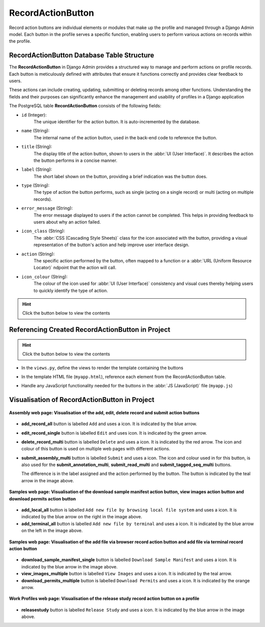 .. _profile-setup-record-action-button:

RecordActionButton
~~~~~~~~~~~~~~~~~~~~~

Record action buttons are individual elements or modules that make up the profile and managed through a Django Admin
model. Each button in the profile serves a specific function, enabling users to perform various actions on records
within the profile.

.. seealso::

   * :ref:`Defining RecordActionButton Django model <django-model-definition>`
   * `Component structure <profile-setup-component>`_
   * `ProfileType structure <profile-setup-profile-type>`_
   * `TitleButton structure <profile-setup-title-button>`_

.. raw:: html

   <hr>

RecordActionButton Database Table Structure
--------------------------------------------

The **RecordActionButton** in Django Admin provides a structured way to manage and perform actions on profile
records. Each button is meticulously defined with attributes that ensure it functions correctly and provides clear
feedback to users.

These actions can include creating, updating, submitting or deleting records among other functions. Understanding the
fields and their purposes can significantly enhance the management and usability of profiles in a Django application

The PostgreSQL table **RecordActionButton** consists of the following fields:

* ``id`` (Integer):
      The unique identifier for the action button. It is auto-incremented by the database.

* ``name`` (String):
      The internal name of the action button, used in the back-end code to reference the button.

* ``title`` (String):
      The display title of the action button, shown to users in the :abbr:`UI (User Interface)`. It
      describes the action the button performs in a concise manner.

* ``label`` (String):
      The short label shown on the button, providing a brief indication was the button does.

* ``type`` (String):
      The type of action the button performs, such as single (acting on a single record) or multi
      (acting on multiple records).

* ``error_message`` (String):
      The error message displayed to users if the action cannot be completed. This helps in
      providing feedback to users about why an action failed.

* ``icon_class`` (String):
      The :abbr:`CSS (Cascading Style Sheets)` class for the icon associated with the button,
      providing a visual representation of the button's action and help improve user interface design.

* ``action`` (String):
      The specific action performed by the button, often mapped to a function or a :abbr:`URL (Uniform
      Resource Locator)` ndpoint that the action will call.

* ``icon_colour`` (String):
      The colour of the icon used for :abbr:`UI (User Interface)` consistency and visual cues
      thereby helping users to quickly identify the type of action.

.. hint::

   Click the |collapsible-item-arrow| button below to view the contents

.. collapse:: Example records for the ProfileActionButton model, detailing the various actions available within a
              profile

   .. code-block:: bash

      id |              name               |                   title                    |          label           |  type  |                                     error_message                                     |      icon_class       |          action          | icon_colour
     ----+---------------------------------+--------------------------------------------+--------------------------+--------+---------------------------------------------------------------------------------------+-----------------------+--------------------------+-------------
       1 | add_record_all                  | Add new record                             | Add                      |        |                                                                                       | fa fa-plus            | add                      | blue
       2 | edit_record_single              | Edit record                                | Edit                     | single | Please select a record to edit                                                        | fa fa-pencil-square-o | edit                     | green
       3 | delete_record_multi             | Delete records                             | Delete                   | multi  | Please select one or more records to delete                                           | fa fa-trash-can       | validate_and_delete      | red
       4 | submit_assembly_multi           | Submit Assembly                            | Submit                   | multi  | Please select one or more record to submit                                            | fa fa-info            | submit_assembly          |
       5 | submit_annotation_multi         | Submit Annotation                          | Submit                   | multi  | Please select one or more record to submit                                            | fa fa-info            | submit_annotation        | teal
       6 | submit_read_multi               | Submit Read                                | Submit                   | multi  | Please select one or more record to submit                                            | fa fa-info            | submit_read              | teal
       7 | add_local_all                   | Add new file by browsing local file system | Add                      |        | Add new file by browsing local file system                                            | fa fa-desktop         | add_files_locally        | blue
       8 | add_terminal_all                | Add new file by terminal                   | Add                      |        |                                                                                       | fa fa-terminal        | add_files_by_terminal    | blue
       9 | submit_tagged_seq_multi         | Submit Tagged Sequence                     | Submit                   | multi  | Please select one or more record to submit                                            | fa fa-info            | submit_tagged_seq        | teal
      10 | download_sample_manifest_single | Download Sample Manifest                   | Download sample manifest | single | Please select one of samples in the manifest to download                              | fa fa-download        | download-sample-manifest | blue
      11 | view_images_multiple            | View Images                                | View images              | multi  | Please select one or more sample records from the table shown to view images for      | fa fa-eye             | view-images              | teal
      12 | download_permits_multiple       | Download Permits                           | Download permits         | multi  | Please select one or more sample records from the table shown to download permits for | fa fa-download        | download-permits         | orange
      13 | releasestudy                    | Release Study                              | Release Study            | single |                                                                                       | fa fa-globe           | release_study            | blue

.. raw:: html

   <br><br>

.. collapse:: Description of some RecordActionButton records

   .. raw:: html

      <br>

  * **add_record_all**: *Add new record* button (ID: 1)

       Allows users to add a new record to the profile. It is labelled *Add* and uses a blue ``fa fa-plus`` icon.

  * **edit_record_single**: *Edit record* button (ID: 2)

       Enables users to edit an existing record. This button is labeled *Edit* and it uses a green
       ``fa fa-pencil-square-o`` icon. It shows an error message, *Please select a record to edit*, if no record is
       selected.

  * **delete_record_multi**: *Delete records* button (ID: 3)

       Allows users to delete multiple records at once. This multi-action button uses a red ``fa fa-trash-can`` icon
       and prompts users to *Please select one or more records to delete* if no records are selected.

  * **submit_assembly_multi**: Submit Assembly

       |section| :ref:`Section on Button Usage in the Project <assemblies-submission-section>`

  * **submit_annotation_multi**: Submit Sequence Annotation

       |section| :ref:`Section on Button Usage in the Project <sequence-annotations-submission-section>`

  * **submit_read_multi**: Submit Reads

       |section| :ref:`Section on Button Usage in the Project <reads-submission-section>`

  * **add_local_all**: Add new file by browsing local file system

       |section| :ref:`Section on Button Usage in the Project <files-submission-via-browser>`

  * **add_terminal_all**: Add new file by terminal

       |section| :ref:`Section on Button Usage in the Project <files-submission-via-terminal>`

  * **submit_tagged_seq_multi**: Submit Tagged Sequence

       |section| :ref:`Section on Button Usage in the Project <barcoding-manifest-submissions-section>`

  * **download_sample_manifest_single**: Download Sample Manifest

       |section| :ref:`Section on Button Usage in the Project <downloading-submitted-sample-manifest>`

  * **view_images_multiple**: View Images

       |section| :ref:`Section on Button Usage in the Project <image-submission-view-images>`

  * **download_permits_multiple**: Download Permits

       |section| :ref:`Section on Button Usage in the Project <permits-submission-download-permits>`

  * **releasestudy**: Release Study

       |section| :ref:`Section on Button Usage in the Project <releasing-profiles>`

.. raw:: html

   <hr>

Referencing Created RecordActionButton in Project
-------------------------------------------------

.. hint::

   Click the |collapsible-item-arrow| button below to view the contents

* In the ``views.py``, define the views to render the template containing the buttons

.. collapse:: RecordActionButton example views.py

   .. raw:: html

      <br>

   .. literalinclude:: /assets/files/setup/profile/record_action_button_views.py
      :language: python

* In the template HTML file (``myapp.html``), reference each element from the RecordActionButton table.

.. collapse:: RecordActionButton example template

   .. raw:: html

      <br>

   .. literalinclude:: /assets/files/setup/profile/record_action_button.html
      :language: html

.. raw:: html

   <hr>

* Handle any JavaScript functionality needed for the buttons in the :abbr:`JS (JavaScript)` file (``myapp.js``)

.. collapse:: RecordActionButton example javascript

   .. raw:: html

      <br>

   .. literalinclude:: /assets/files/setup/profile/record_action_button.js
      :language: javascript

.. raw:: html

   <hr>

.. _visual-representation-record-action-button:

Visualisation of RecordActionButton in Project
-------------------------------------------------

.. figure:: /assets/images/django_admin_interface/profile/record_action_button/visualisation_record_action_button_assembly_web_page.png
   :alt:  Visualisation of the add, edit, delete and submit record action buttons on the Assembly web page
   :align: center
   :target: https://raw.githubusercontent.com/TGAC/COPO-documentation/main/assets/images/django_admin_interface/profile/record_action_button/visualisation_record_action_button_assembly_web_page.png
   :class: with-shadow with-border

   **Assembly web page: Visualisation of the add, edit, delete record and submit action buttons**

* **add_record_all** button is labelled ``Add`` and uses a |add-icon| icon. It is indicated by the blue arrow.

* **edit_record_single** button is labelled ``Edit`` and uses |edit-icon| icon. It is indicated by the green arrow.

* **delete_record_multi** button is labelled ``Delete`` and uses a |delete-icon| icon. It is indicated by the red
  arrow. The icon and colour of this button is used on multiple web pages with different actions.

* **submit_assembly_multi** button is labelled ``Submit`` and uses a |info-icon| icon. The icon and colour used in
  for this button, is also used for the **submit_annotation_multi**, **submit_read_multi** and
  **submit_tagged_seq_multi** buttons.

  The difference is in the label assigned and the action performed by the button. The button is indicated by the teal
  arrow in the image above.


.. raw:: html

   <hr>

.. figure:: /assets/images/django_admin_interface/profile/record_action_button/visualisation_record_action_button_files_web_page.png
   :alt:  Visualisation of the 'download sample manifest' button, 'view images' button and 'download permits' buttons on the Samples web page
   :align: center
   :target: https://raw.githubusercontent.com/TGAC/COPO-documentation/main/assets/images/django_admin_interface/profile/record_action_button/visualisation_record_action_button_files_web_page.png
   :class: with-shadow with-border

   **Samples web page:  Visualisation of the download sample manifest action button, view images action button and download permits action button**

* **add_local_all** button is labelled ``Add new file by browsing local file system`` and uses a |computer-icon| icon.
  It is indicated by the blue arrow on the right in the image above.

* **add_terminal_all** button is labelled ``Add new file by terminal`` and uses a |terminal-icon| icon. It is indicated
  by the blue arrow on the left in the image above.

.. raw:: html

   <hr>

.. figure:: /assets/images/django_admin_interface/profile/record_action_button/visualisation_record_action_button_samples_web_page.png
   :alt:  Visualisation of the 'add file by browser' record action button and 'add file via terminal' record action button on the Samples web page
   :align: center
   :target: https://raw.githubusercontent.com/TGAC/COPO-documentation/main/assets/images/django_admin_interface/profile/record_action_button/visualisation_record_action_button_samples_web_page.png
   :class: with-shadow with-border

   **Samples web page: Visualisation of the add file via browser record action button and add file via terminal record action button**

* **download_sample_manifest_single** button is labelled ``Download Sample Manifest`` and uses a |download-icon1| icon.
  It is indicated by the blue arrow in the image above.

* **view_images_multiple** button is labelled ``View Images`` and uses a |eye-icon| icon. It is indicated by the teal
  arrow.

* **download_permits_multiple** button is labelled ``Download Permits`` and uses a |download-icon2| icon. It is indicated
  by the orange arrow.

.. raw:: html

   <hr>

.. figure:: /assets/images/django_admin_interface/profile/record_action_button/visualisation_record_action_button_work_profiles_web_page.png
   :alt:  Visualisation of the release study record action button on the Work Profiles web page
   :align: center
   :target: https://raw.githubusercontent.com/TGAC/COPO-documentation/main/assets/images/django_admin_interface/profile/record_action_button/visualisation_record_action_button_work_profiles_web_page.png
   :class: with-shadow with-border
   :height: 300px

   **Work Profiles web page: Visualisation of the release study record action button on a profile**

* **releasestudy** button is labelled ``Release Study`` and uses a |globe-icon| icon. It is indicated by the blue
  arrow in the image above.

.. raw:: html

   <hr>

..
    Images declaration
..

.. |collapsible-item-arrow| image:: /assets/images/icons/collapsible_item_arrow.png
   :height: 2ex
   :class: no-scaled-link

.. |add-icon| image:: /assets/images/icons/add_icon.png
   :height: 2.5ex
   :class: no-scaled-link

.. |computer-icon| image:: /assets/images/icons/computer_icon.png
   :height: 2ex
   :class: no-scaled-link

.. |download-icon1| image:: /assets/images/icons/download_icon1.png
   :height: 2ex
   :class: no-scaled-link

.. |download-icon2| image:: /assets/images/icons/download_icon2.png
   :height: 2ex
   :class: no-scaled-link

.. |edit-icon| image:: /assets/images/icons/edit_icon.png
   :height: 3ex
   :class: no-scaled-link

.. |eye-icon| image:: /assets/images/icons/eye_icon.png
   :height: 2ex
   :class: no-scaled-link

.. |delete-icon| image:: /assets/images/icons/delete_icon.png
   :height: 3ex
   :class: no-scaled-link

.. |globe-icon| image:: /assets/images/icons/globe_icon.png
   :height: 3ex
   :width: 2.6ex
   :class: no-scaled-link

.. |info-icon| image:: /assets/images/icons/info_icon2.png
   :height: 3ex
   :class: no-scaled-link

.. |terminal-icon| image:: /assets/images/icons/terminal_icon.png
   :height: 2ex
   :class: no-scaled-link

..
    Unicode declaration
..

.. |globe| unicode:: U+1F310

.. |section| unicode:: U+1F4D6